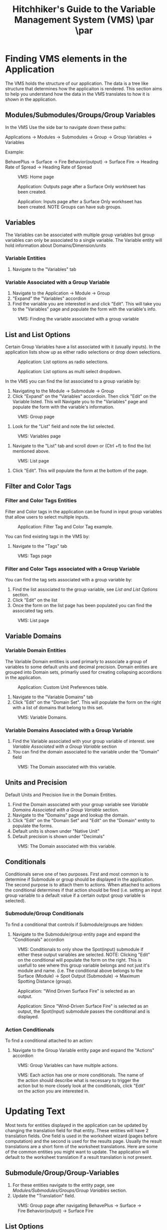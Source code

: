 #+TITLE: Hitchhiker's Guide to the Variable Management System (VMS) \includegraphics[]{./images/vms-guide/Screenshot 2025-04-18 123426.png}\par  \includegraphics[width=1.0\textwidth]{./images/vms-guide/Screenshot 2025-04-18 124034.png}\par
#+OPTIONS: toc:t author:nil date:nil
#+LATEX_HEADER: \usepackage{float}
#+LATEX_HEADER: \usepackage[margin=1in]{geometry}
#+LATEX_HEADER: \usepackage{hyperref}
#+LATEX_HEADER: \hypersetup{
#+LATEX_HEADER:     colorlinks=true,
#+LATEX_HEADER:     linkcolor=blue,
#+LATEX_HEADER:     urlcolor=blue,
#+LATEX_HEADER:     citecolor=blue
#+LATEX_HEADER: }
#+LATEX_HEADER:\usepackage{titlesec}
#+LATEX_HEADER:\newcommand{\sectionbreak}{\clearpage}
#+LATEX_HEADER:\newcommand{\subsectionbreak}{\clearpage}

* Finding VMS elements in the Application

The VMS holds the structure of our application. The data is a tree like structure that determines how the applicaiton is rendered. This section aims to help you understand how the data in the VMS translates to how it is shown in the application.

** Modules/Submodules/Groups/Group Variables

In the VMS Use the side bar to navigate down these paths:

#+begin_verse
Applications \to Modules \to Submodules \to Group \to Group Variables \to Variables
#+end_verse

Example:

#+begin_verse
BehavePlus \to Surface \to Fire Behavior(output) \to Surface Fire \to Heading Rate of Spread \to Heading Rate of Spread
#+end_verse


#+ATTR_LATEX: :placement [H] :width 0.75\textwidth
#+CAPTION: VMS: Home page
[[./images/vms-guide/Screenshot 2025-04-15 122636.png]]

#+ATTR_LATEX: :placement [H] :width 0.75\textwidth
#+CAPTION: Application: Outputs page after a Surface Only workhseet has been created.
[[./images/vms-guide/Screenshot 2025-04-14 144743.png]]

#+ATTR_LATEX: :placement [H] :width 0.75\textwidth
#+CAPTION: Application: Inputs page after a Surface Only workhseet has been created. NOTE Groups can have sub groups.
[[./images/vms-guide/Screenshot 2025-04-14 163337.png]]

** Variables

The Variables can be associated with multiple group variables but group variables can only be associated to a single variable. The Variable entity will hold information about Domains/Dimension/units

*** Variable Entities

1. Navigate to the "Variables" tab

*** Variable Associated with a Group Variable

1. Navigate to the Application \to Module \to Group
2. "Expand" the "Variables" accordion
3. Find the variable you are interested in and click "Edit". This will take you to the "Variables" page and populate the form with the variable's info.

#+ATTR_LATEX: :placement [H]
#+CAPTION: VMS: Finding the variable associated with a group variable
[[./images/vms-guide/Screenshot 2025-04-14 151243.png]]

** List and List Options

Certain Group Variables have a list associated with it (usually inputs). In the application lists show up as either radio selections or drop down selections.

#+ATTR_LATEX: :placement [H] :width 0.75\textwidth
#+CAPTION: Application: List options as radio selections.
[[./images/vms-guide/Screenshot 2025-04-14 150013.png]]

#+ATTR_LATEX: :placement [H] :width 0.75\textwidth
#+CAPTION: Application: List options as multi select dropdown.
[[./images/vms-guide/Screenshot 2025-04-14 150755.png]]

In the VMS you can find the list associated to a group variable by:

1. Navigating to the Module \to Submodule \to Group
2. Click "Expand" on the "Variables" accordioin. Then click "Edit" on the Variable listed. This will Navigate you to the "Variables" page and populate the form with the variable's information.

#+ATTR_LATEX: :placement [H]
#+CAPTION: VMS: Group page
[[./images/vms-guide/Screenshot 2025-04-14 151243.png]]

3. Look for the "List" field and note the list selected.

#+ATTR_LATEX: :placement [H]
#+CAPTION: VMS: Variables page
[[./images/vms-guide/Screenshot 2025-04-14 164610.png]]

1. Navigate to the "List" tab and scroll down or (Ctrl +f) to find the list mentioned above.

#+ATTR_LATEX: :placement [H]
#+CAPTION: VMS: List page
[[./images/vms-guide/Screenshot 2025-04-14 164814.png]]

5. Click "Edit". This will populate the form at the bottom of the page.

** Filter and Color Tags

*** Filter and Color Tags Entities
Filter and Color tags in the application can be found in input group variables that allow users to select multiple inputs.

#+ATTR_LATEX: :placement [H]
#+CAPTION: Application: Filter Tag and Color Tag example.
[[./images/vms-guide/Screenshot 2025-04-14 163724.png]]

You can find existing tags in the VMS by:
1. Navigate to the "Tags" tab

#+ATTR_LATEX: :placement [H] :width 0.50\textwidth
#+CAPTION: VMS: Tags page
[[./images/vms-guide/Screenshot 2025-04-15 145117.png]]

*** Filter and Color Tags associated with a Group Variable
You can find the tag sets associated with a group variable by:

1. Find the list associated to the group variable, see [[*List and List Options][List and List Options]] section.
2. Click "Edit" on the list
3. Once the form on the list page has been populated you can find the associated tag sets.

#+ATTR_LATEX: :placement [H]
#+CAPTION: VMS: List page
[[./images/vms-guide/Screenshot 2025-04-15 162354.png]]

** Variable Domains
*** Variable Domain Entities

The Variable Domain entities is used primarly to associate a group of variables to some default units and decimal precision. Domain entities are grouped into Domain sets, primarliy used for creating collapsing accordions in the application.

#+ATTR_LATEX: :placement [H]
#+CAPTION: Application: Custom Unit Preferences table.
[[./images/vms-guide/Screenshot 2025-04-16 152012.png]]

1. Navigate to the "Variable Domains" tab
2. Click "Edit" on the "Domain Set". This will populate the form on the right with a list of domains that belong to this set.
#+ATTR_LATEX: :placement [H]
#+CAPTION: VMS: Variable Domains.
[[./images/vms-guide/Screenshot 2025-04-16 152830.png]]

*** Variable Domains Associated with a Group Variable

1. Find the Variable associated with your group variable of interest. see [[*Variable Associated with a Group Variable][Variable Associated with a Group Variable]] section
2. You can find the domain associated to the variable under the "Domain" field

#+ATTR_LATEX: :placement [H]
#+CAPTION: VMS: The Domain associated with this variable.
[[./images/vms-guide/Screenshot 2025-04-16 160738.png]]

** Units and Precision

Default Units and Precision live in the Domain Entities.

1. Find the Domain associated with your group variable see [[*Variable Domains Associated with a Group Variable][Variable Domains Associated with a Group Variable]] section.
2. Navigate to the "Domains" page and lookup the domain.
3. Click "Edit" on the "Domain Set" and "Edit" on the "Domain" entity to populate the forms.
4. Default units is shown under "Native Unit"
5. Default precision is shown under "Decimals"

#+ATTR_LATEX: :placement [H]
#+CAPTION: VMS: The Domain associated with this variable.
[[./images/vms-guide/Screenshot 2025-04-16 16125122.png]]

** Conditionals

Conditionals serve one of two purposes. First and most common is to determine if Submodule or group should be displayed in the application. The second purpose is to attach them to actions. When attached to actions the conditional determines if that action should be fired (i.e. setting an input group variable to a default value if a certain output group variable is selected).

*** Submodule/Group Conditionals

To find a conditional that controls if Submodule/groups are hidden:
1. Navigate to the Submodule/group entity page and expand the "Conditionals" accordion

#+ATTR_LATEX: :placement [H]
#+CAPTION: VMS: Conditionals to only show the Spot(input) submodule if either these output variables are selected. NOTE: Clicking "Edit" on the conditional will populate the form on the right. This is usefull to see where this group variable belongs and not just it's module and name. (i.e. The conditional above belongs to the Surface (Module) \to Spot Output (Submodule) \to Maximum Spotting Distance (group).
[[./images/vms-guide/Screenshot 2025-04-21 115338.png]]

#+ATTR_LATEX: :placement [H]
#+CAPTION: Application: "Wind Driven Surface Fire" is selected as an output.
[[./images/vms-guide/Screenshot 2025-04-21 115625.png]]


#+ATTR_LATEX: :placement [H]
#+CAPTION: Application: Since "Wind-Driven Surface Fire" is selected as an output, the Spot(Input) submodule passes the conditional and is displayed.
[[./images/vms-guide/Screenshot 2025-04-21 115646.png]]

*** Action Conditionals

To find a conditional attached to an action:
1. Navigate to the Group Variable entity page and expand the "Actions" accordion

#+ATTR_LATEX: :placement [H]
#+CAPTION: VMS: Group Variables can have multiple actions.
[[./images/vms-guide/Screenshot 2025-04-21 122253.png]]

#+ATTR_LATEX: :placement [H]
#+CAPTION: VMS: Each action has one or more conditionals. The name of the action should describe what is necessary to trigger the action but to more closely look at the conditionals, click "Edit" on the action you are interested in.
[[./images/vms-guide/Screenshot 2025-04-21 122436.png]]

* Updating Text

Most texts for entities displayed in the application can be updated by changing the translation field for that entity..These entities will have 2 translation fields. One field is used in the worksheet wizard (pages before computation) and the second is used for the results page. Usually the result translations are a short form of the worksheet translations. Here are some of the common entities you might want to update. The application will default to the worksheet translation if a result translation is not present.

** Submodule/Group/Group-Variables

1. For these entities navigate to the entity page, see [[*Modules/Submodules/Groups/Group Variables][Modules/Submodules/Groups/Group Variables]] section.
2. Update the "Translation" field.

#+ATTR_LATEX: :placement [H] :width 0.50\textwidth
#+CAPTION: VMS: Group page after navigating BehavePlus \to Surface \to Fire Behavior(output) \to Surface Fire
[[./images/vms-guide/Screenshot 2025-04-14 145649.png]]



** List Options

#+ATTR_LATEX: :placement [H] :width 0.50\textwidth
#+CAPTION: Application: Worksheet translations appear in the wizard.
[[./images/vms-guide/Screenshot 2025-04-15 165647.png]]

#+ATTR_LATEX: :placement [H] :width 0.50\textwidth
#+CAPTION: Application: Result translations appear in the results matrices and tables.
[[./images/vms-guide/Screenshot 2025-04-15 165841.png]]

1. Find the list associated to the group variable, see [[*List and List Options][List and List Options]] section.
2. Click "Edit" on the list.
3. Find the list option you are interested in updating and click "Edit".
4. Update the "Translation" field and the "Name" field.
5. Navigate to the list associated with the group variable. see [[*List and List Options][List and List Options]]
6. Click "Edit" on the list option you want to update.

#+ATTR_LATEX: :placement [H] :width 0.75\textwidth
#+CAPTION: VMS: List Page
[[./images/vms-guide/Screenshot 2025-04-15 164954.png]]

** Tags

1. Navigate to the tag set associated with your group variable of interest. See [[*Filter and Color Tags associated with a Group Variable][Filter and Color Tags associated with a Group Variable]]
2. Click "Edit" on the tag set. This will populate the table on the right.
3. Click "Edit" on the tag option you'd like to update.
4. Update the "Translation" field and the "Name" field.

#+ATTR_LATEX: :placement [H]
#+CAPTION: VMS: Updating translations on tags page.
[[./images/vms-guide/Screenshot 2025-04-15 171421.png]]

* Updating Default Unit Preferences

** Units

1. Find the Domain associated with the variable you are interested in. See [[*Variable Domains Associated with a Group Variable][Variable Domains Associated with a Group Variable]] section.
2. Click "Edit" on the Domain set
3. Click "Edit" on the Domain found in step 1.
4. Update the "Native Unit" field

#+ATTR_LATEX: :placement [H]
#+CAPTION: VMS: Updating translations on tags page.
[[./images/vms-guide/Screenshot 2025-04-16 1612512.png]]

** Precision

1. Follow the steps from [[*Units][above]] to find the Domain entity.
1. Update the "Decimals" field

#+ATTR_LATEX: :placement [H]
#+CAPTION: VMS: Updating translations on tags page.
[[./images/vms-guide/Screenshot 2025-04-16 161251.png]]

* Updating Units Dropdown Selections

In the Application's inputs page a user can change units via a drop down menu. By default a variable is linked to a "Dimension" (i.e. length) and will have all options availble to select. However there are cases when this list should be limited to a subset. If this is desired do the following:

1. Find the Domain associated with the variable you are interested in. See [[*Variable Domains Associated with a Group Variable][Variable Domains Associated with a Group Variable]] section.
2. Click "Edit" on the Domain set
3. Click "Edit" on the Domain found in step 1.
4. Under "Filtered Units" select a subset of your desired units

#+ATTR_LATEX: :placement [H]
#+CAPTION: VMS: Domains Page Updating Units dropdown to a subset of units.
[[./images/vms-guide/Screenshot 2025-04-16 163044.png]]

* Re-Ordering

Certain entities can be re-ordered via the VMS. To do this:

1. Find the parent entity of the entity you are trying to reorder (i.e. Need to reorder groups? find the submodule entity page. Need to reorder a list options? Find the List entity page.). See  [[*Finding VMS elements in the Application][Finding VMS elements in the Application]]
2. Once you're on that page there should be a table that have a list of entities for you to reorder. Click on the "up" and "down" buttons to reorder

#+ATTR_LATEX: :placement [H]
#+CAPTION: Application: Reordering Direction Mode output selections.
[[./images/vms-guide/Screenshot 2025-04-18 122848.png]]

#+ATTR_LATEX: :placement [H]
#+CAPTION: VMS: Reordering Direction Mode output selections: Navigate to BehavePlus \to Surface \to Fire Behavior(output) \to Direction Mode
[[./images/vms-guide/Screenshot 2025-04-18 121904.png]]

#+ATTR_LATEX: :placement [H]
#+CAPTION: Application: Reordering fuel model codes.
[[./images/vms-guide/Screenshot 2025-04-18 122936.png]]

#+ATTR_LATEX: :placement [H]
#+CAPTION: VMS: Reordering fuel model codes. Find list "SurfaceFuelModels" and click "Edit".
[[./images/vms-guide/Screenshot 2025-04-18 122529.png]]

